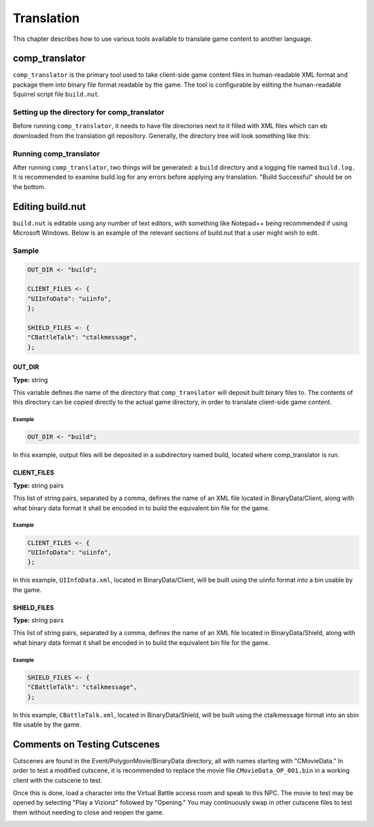 Translation
===========

This chapter describes how to use various tools available to translate game content to another language.

comp_translator
---------------

``comp_translator`` is the primary tool used to take client-side game content files in human-readable XML format and package them into binary file format readable by the game. The tool is configurable by editing the human-readable Squirrel script file ``build.nut``.

Setting up the directory for comp_translator
^^^^^^^^^^^^^^^^^^^^^^^^^^^^^^^^^^^^^^^^^^^^

Before running ``comp_translator``, it needs to have file directories next to it filled with XML files which can eb downloaded from the translation git repository. Generally, the directory tree will look something like this:

.. code-block:: none
    :force: 

    comp_translator directory
    ├── comp_translator.exe (on Windows)
    ├── build.nut
    ├── BinaryData
    │   ├── Client
    │   │   └── XML files
    │   ├── Shield
    │   │   └── XML files
    ├── Event
    │   ├── MultiTalk
    │   │   └── Subdirectories with XML files
    │   ├── PolygonMovies
    │   │   └── Subdirectories with XML files

Running comp_translator
^^^^^^^^^^^^^^^^^^^^^^^^^^^^^^^^^^^^^^^^^^^^

After running ``comp_translator``, two things will be generated: a ``build`` directory and a logging file named ``build.log.`` It is recommended to examine build.log for any errors before applying any translation. "Build Successful" should be on the bottom.

Editing build.nut
-----------------

``build.nut`` is editable using any number of text editors, with something like Notepad++ being recommended if using Microsoft Windows. Below is an example of the relevant sections of build.nut that a user might wish to edit.

Sample
^^^^^^

.. code-block:: javascript

    OUT_DIR <- "build";

    CLIENT_FILES <- {
    "UIInfoData": "uiinfo",
    };

    SHIELD_FILES <- {
    "CBattleTalk": "ctalkmessage",
    };

OUT_DIR
"""""""

**Type:** string

This variable defines the name of the directory that ``comp_translator`` will deposit built binary files to. The contents of this directory can be copied directly to the actual game directory, in order to translate client-side game content.

Example
#######

.. code-block:: javascript

    OUT_DIR <- "build";

In this example, output files will be deposited in a subdirectory named build, located where comp_translator is run.

CLIENT_FILES
""""""""""""

**Type:** string pairs

This list of string pairs, separated by a comma, defines the name of an XML file located in BinaryData/Client, along with what binary data format it shall be encoded in to build the equivalent bin file for the game.

Example
#######

.. code-block:: javascript

    CLIENT_FILES <- {
    "UIInfoData": "uiinfo",
    };

In this example, ``UIInfoData.xml``, located in BinaryData/Client, will be built using the uiinfo format into a bin usable by the game.

SHIELD_FILES
""""""""""""

**Type:** string pairs

This list of string pairs, separated by a comma, defines the name of an XML file located in BinaryData/Shield, along with what binary data format it shall be encoded in to build the equivalent bin file for the game.

Example
#######

.. code-block:: javascript

    SHIELD_FILES <- {
    "CBattleTalk": "ctalkmessage",
    };

In this example, ``CBattleTalk.xml``, located in BinaryData/Shield, will be built using the ctalkmessage format into an sbin file usable by the game.

Comments on Testing Cutscenes
-----------------------------

Cutscenes are found in the Event/PolygonMovie/BinaryData directory, all with names starting with "CMovieData." In order to test a modified cutscene, it is recommended to replace the movie file ``CMovieData_OP_001.bin`` in a working client with the cutscene to test. 

Once this is done, load a character into the Virtual Battle access room and speak to this NPC. The movie to test may be opened by selecting "Play a Vizionz" followed by "Opening." You may continuously swap in other cutscene files to test them without needing to close and reopen the game.

.. image:: /_static/vizionz_girl.png

